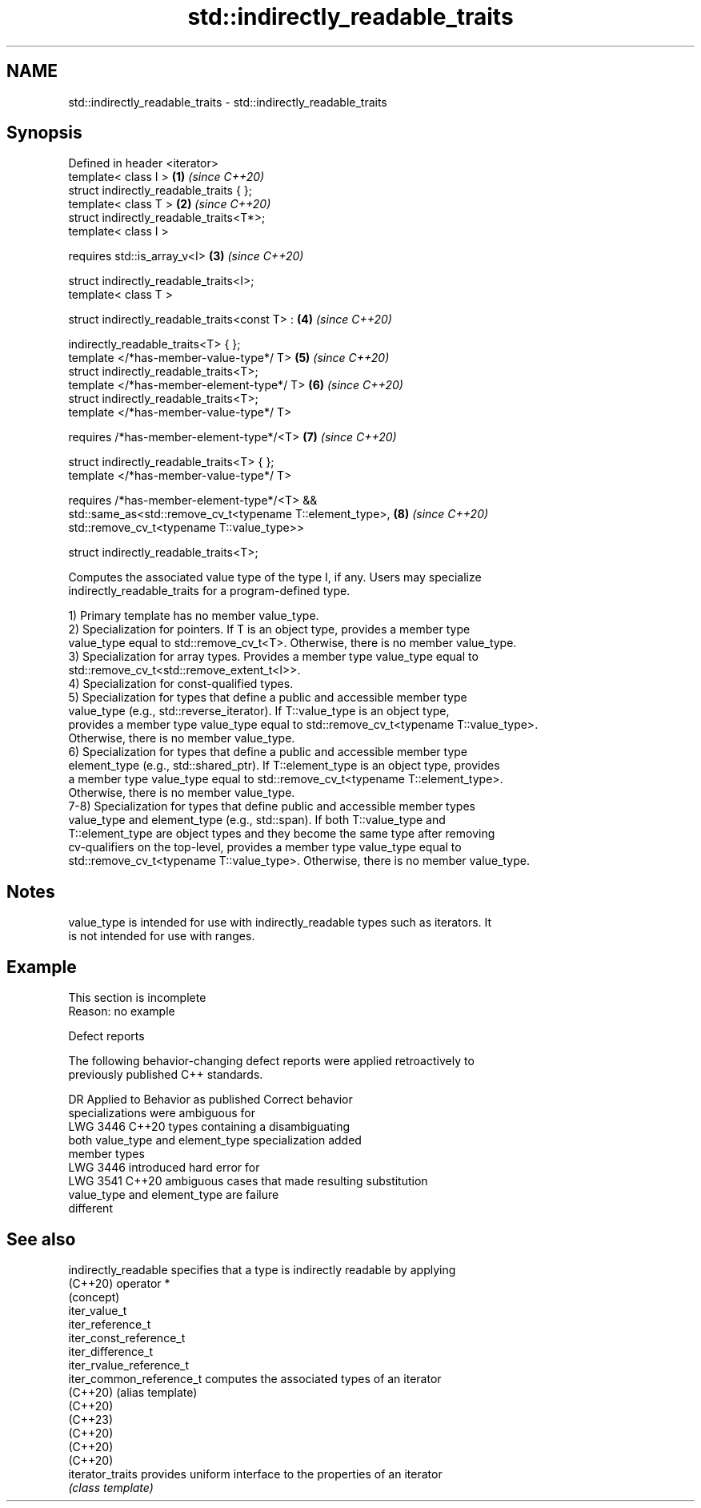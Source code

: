 .TH std::indirectly_readable_traits 3 "2022.07.31" "http://cppreference.com" "C++ Standard Libary"
.SH NAME
std::indirectly_readable_traits \- std::indirectly_readable_traits

.SH Synopsis
   Defined in header <iterator>
   template< class I >                                      \fB(1)\fP \fI(since C++20)\fP
   struct indirectly_readable_traits { };
   template< class T >                                      \fB(2)\fP \fI(since C++20)\fP
   struct indirectly_readable_traits<T*>;
   template< class I >

   requires std::is_array_v<I>                              \fB(3)\fP \fI(since C++20)\fP

   struct indirectly_readable_traits<I>;
   template< class T >

   struct indirectly_readable_traits<const T> :             \fB(4)\fP \fI(since C++20)\fP

   indirectly_readable_traits<T> { };
   template </*has-member-value-type*/ T>                   \fB(5)\fP \fI(since C++20)\fP
   struct indirectly_readable_traits<T>;
   template </*has-member-element-type*/ T>                 \fB(6)\fP \fI(since C++20)\fP
   struct indirectly_readable_traits<T>;
   template </*has-member-value-type*/ T>

   requires /*has-member-element-type*/<T>                  \fB(7)\fP \fI(since C++20)\fP

   struct indirectly_readable_traits<T> { };
   template </*has-member-value-type*/ T>

   requires /*has-member-element-type*/<T> &&
   std::same_as<std::remove_cv_t<typename T::element_type>, \fB(8)\fP \fI(since C++20)\fP
   std::remove_cv_t<typename T::value_type>>

   struct indirectly_readable_traits<T>;

   Computes the associated value type of the type I, if any. Users may specialize
   indirectly_readable_traits for a program-defined type.

   1) Primary template has no member value_type.
   2) Specialization for pointers. If T is an object type, provides a member type
   value_type equal to std::remove_cv_t<T>. Otherwise, there is no member value_type.
   3) Specialization for array types. Provides a member type value_type equal to
   std::remove_cv_t<std::remove_extent_t<I>>.
   4) Specialization for const-qualified types.
   5) Specialization for types that define a public and accessible member type
   value_type (e.g., std::reverse_iterator). If T::value_type is an object type,
   provides a member type value_type equal to std::remove_cv_t<typename T::value_type>.
   Otherwise, there is no member value_type.
   6) Specialization for types that define a public and accessible member type
   element_type (e.g., std::shared_ptr). If T::element_type is an object type, provides
   a member type value_type equal to std::remove_cv_t<typename T::element_type>.
   Otherwise, there is no member value_type.
   7-8) Specialization for types that define public and accessible member types
   value_type and element_type (e.g., std::span). If both T::value_type and
   T::element_type are object types and they become the same type after removing
   cv-qualifiers on the top-level, provides a member type value_type equal to
   std::remove_cv_t<typename T::value_type>. Otherwise, there is no member value_type.

.SH Notes

   value_type is intended for use with indirectly_readable types such as iterators. It
   is not intended for use with ranges.

.SH Example

    This section is incomplete
    Reason: no example

  Defect reports

   The following behavior-changing defect reports were applied retroactively to
   previously published C++ standards.

      DR    Applied to        Behavior as published              Correct behavior
                       specializations were ambiguous for
   LWG 3446 C++20      types containing                     a disambiguating
                       both value_type and element_type     specialization added
                       member types
                       LWG 3446 introduced hard error for
   LWG 3541 C++20      ambiguous cases that                 made resulting substitution
                       value_type and element_type are      failure
                       different

.SH See also

   indirectly_readable     specifies that a type is indirectly readable by applying
   (C++20)                 operator *
                           (concept)
   iter_value_t
   iter_reference_t
   iter_const_reference_t
   iter_difference_t
   iter_rvalue_reference_t
   iter_common_reference_t computes the associated types of an iterator
   (C++20)                 (alias template)
   (C++20)
   (C++23)
   (C++20)
   (C++20)
   (C++20)
   iterator_traits         provides uniform interface to the properties of an iterator
                           \fI(class template)\fP
